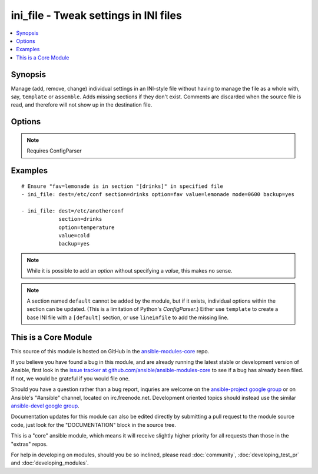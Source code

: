 .. _ini_file:


ini_file - Tweak settings in INI files
++++++++++++++++++++++++++++++++++++++

.. contents::
   :local:
   :depth: 1



Synopsis
--------


Manage (add, remove, change) individual settings in an INI-style file without having to manage the file as a whole with, say, ``template`` or ``assemble``. Adds missing sections if they don't exist.
Comments are discarded when the source file is read, and therefore will not show up in the destination file.

Options
-------

.. raw:: html

    <table border=1 cellpadding=4>
    <tr>
    <th class="head">parameter</th>
    <th class="head">required</th>
    <th class="head">default</th>
    <th class="head">choices</th>
    <th class="head">comments</th>
    </tr>
            <tr>
    <td>backup</td>
    <td>no</td>
    <td>no</td>
        <td><ul><li>yes</li><li>no</li></ul></td>
        <td>Create a backup file including the timestamp information so you can get the original file back if you somehow clobbered it incorrectly.</td>
    </tr>
            <tr>
    <td>dest</td>
    <td>yes</td>
    <td></td>
        <td><ul></ul></td>
        <td>Path to the INI-style file; this file is created if required</td>
    </tr>
            <tr>
    <td>follow</td>
    <td>no</td>
    <td>no</td>
        <td><ul><li>yes</li><li>no</li></ul></td>
        <td>This flag indicates that filesystem links, if they exist, should be followed. (added in Ansible 1.8)</td>
    </tr>
            <tr>
    <td>group</td>
    <td>no</td>
    <td></td>
        <td><ul></ul></td>
        <td>name of the group that should own the file/directory, as would be fed to <em>chown</em></td>
    </tr>
            <tr>
    <td>mode</td>
    <td>no</td>
    <td></td>
        <td><ul></ul></td>
        <td>mode the file or directory should be, such as 0644 as would be fed to <em>chmod</em>. As of version 1.8, the mode may be specified as a symbolic mode (for example, <code>u+rwx</code> or <code>u=rw,g=r,o=r</code>).</td>
    </tr>
            <tr>
    <td>option</td>
    <td>no</td>
    <td></td>
        <td><ul></ul></td>
        <td>if set (required for changing a <em>value</em>), this is the name of the option.May be omitted if adding/removing a whole <em>section</em>.</td>
    </tr>
            <tr>
    <td>others</td>
    <td>no</td>
    <td></td>
        <td><ul></ul></td>
        <td>all arguments accepted by the <span class='module'>file</span> module also work here</td>
    </tr>
            <tr>
    <td>owner</td>
    <td>no</td>
    <td></td>
        <td><ul></ul></td>
        <td>name of the user that should own the file/directory, as would be fed to <em>chown</em></td>
    </tr>
            <tr>
    <td>section</td>
    <td>yes</td>
    <td></td>
        <td><ul></ul></td>
        <td>Section name in INI file. This is added if <code>state=present</code> automatically when a single value is being set.</td>
    </tr>
            <tr>
    <td>selevel</td>
    <td>no</td>
    <td>s0</td>
        <td><ul></ul></td>
        <td>level part of the SELinux file context. This is the MLS/MCS attribute, sometimes known as the <code>range</code>. <code>_default</code> feature works as for <em>seuser</em>.</td>
    </tr>
            <tr>
    <td>serole</td>
    <td>no</td>
    <td></td>
        <td><ul></ul></td>
        <td>role part of SELinux file context, <code>_default</code> feature works as for <em>seuser</em>.</td>
    </tr>
            <tr>
    <td>setype</td>
    <td>no</td>
    <td></td>
        <td><ul></ul></td>
        <td>type part of SELinux file context, <code>_default</code> feature works as for <em>seuser</em>.</td>
    </tr>
            <tr>
    <td>seuser</td>
    <td>no</td>
    <td></td>
        <td><ul></ul></td>
        <td>user part of SELinux file context. Will default to system policy, if applicable. If set to <code>_default</code>, it will use the <code>user</code> portion of the policy if available</td>
    </tr>
            <tr>
    <td>value</td>
    <td>no</td>
    <td></td>
        <td><ul></ul></td>
        <td>the string value to be associated with an <em>option</em>. May be omitted when removing an <em>option</em>.</td>
    </tr>
        </table>


.. note:: Requires ConfigParser


Examples
--------

.. raw:: html

    <br/>


::

    # Ensure "fav=lemonade is in section "[drinks]" in specified file
    - ini_file: dest=/etc/conf section=drinks option=fav value=lemonade mode=0600 backup=yes
    
    - ini_file: dest=/etc/anotherconf
                section=drinks
                option=temperature
                value=cold
                backup=yes

.. note:: While it is possible to add an *option* without specifying a *value*, this makes no sense.
.. note:: A section named ``default`` cannot be added by the module, but if it exists, individual options within the section can be updated. (This is a limitation of Python's *ConfigParser*.) Either use ``template`` to create a base INI file with a ``[default]`` section, or use ``lineinfile`` to add the missing line.


    
This is a Core Module
---------------------

This source of this module is hosted on GitHub in the `ansible-modules-core <http://github.com/ansible/ansible-modules-core>`_ repo.
  
If you believe you have found a bug in this module, and are already running the latest stable or development version of Ansible, first look in the `issue tracker at github.com/ansible/ansible-modules-core <http://github.com/ansible/ansible-modules-core>`_ to see if a bug has already been filed.  If not, we would be grateful if you would file one.

Should you have a question rather than a bug report, inquries are welcome on the `ansible-project google group <https://groups.google.com/forum/#!forum/ansible-project>`_ or on Ansible's "#ansible" channel, located on irc.freenode.net.   Development oriented topics should instead use the similar `ansible-devel google group <https://groups.google.com/forum/#!forum/ansible-project>`_.

Documentation updates for this module can also be edited directly by submitting a pull request to the module source code, just look for the "DOCUMENTATION" block in the source tree.

This is a "core" ansible module, which means it will receive slightly higher priority for all requests than those in the "extras" repos.

    
For help in developing on modules, should you be so inclined, please read :doc:`community`, :doc:`developing_test_pr` and :doc:`developing_modules`.

